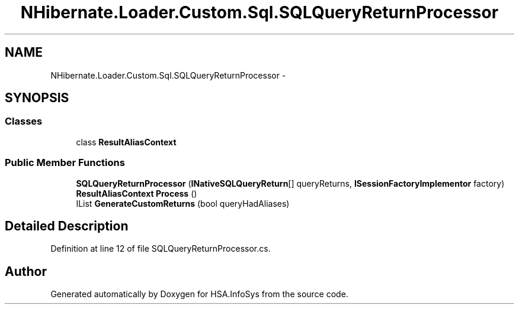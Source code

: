 .TH "NHibernate.Loader.Custom.Sql.SQLQueryReturnProcessor" 3 "Fri Jul 5 2013" "Version 1.0" "HSA.InfoSys" \" -*- nroff -*-
.ad l
.nh
.SH NAME
NHibernate.Loader.Custom.Sql.SQLQueryReturnProcessor \- 
.SH SYNOPSIS
.br
.PP
.SS "Classes"

.in +1c
.ti -1c
.RI "class \fBResultAliasContext\fP"
.br
.in -1c
.SS "Public Member Functions"

.in +1c
.ti -1c
.RI "\fBSQLQueryReturnProcessor\fP (\fBINativeSQLQueryReturn\fP[] queryReturns, \fBISessionFactoryImplementor\fP factory)"
.br
.ti -1c
.RI "\fBResultAliasContext\fP \fBProcess\fP ()"
.br
.ti -1c
.RI "IList \fBGenerateCustomReturns\fP (bool queryHadAliases)"
.br
.in -1c
.SH "Detailed Description"
.PP 
Definition at line 12 of file SQLQueryReturnProcessor\&.cs\&.

.SH "Author"
.PP 
Generated automatically by Doxygen for HSA\&.InfoSys from the source code\&.

